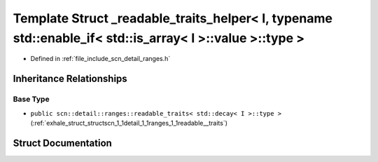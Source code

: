 .. _exhale_struct_structscn_1_1detail_1_1ranges_1_1__readable__traits__helper_3_01_i_00_01typename_01std_1_1enable63d5dd61d83d0960976f74723287ac5f:

Template Struct _readable_traits_helper< I, typename std::enable_if< std::is_array< I >::value >::type >
========================================================================================================

- Defined in :ref:`file_include_scn_detail_ranges.h`


Inheritance Relationships
-------------------------

Base Type
*********

- ``public scn::detail::ranges::readable_traits< std::decay< I >::type >`` (:ref:`exhale_struct_structscn_1_1detail_1_1ranges_1_1readable__traits`)


Struct Documentation
--------------------


.. doxygenstruct:: scn::detail::ranges::_readable_traits_helper< I, typename std::enable_if< std::is_array< I >::value >::type >
   :members:
   :protected-members:
   :undoc-members: